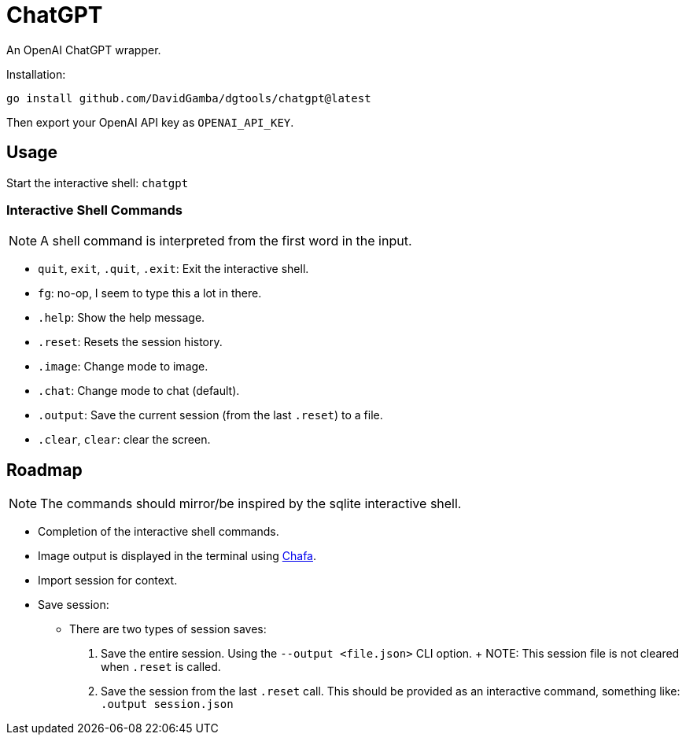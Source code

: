 = ChatGPT

An OpenAI ChatGPT wrapper.

Installation:

`go install github.com/DavidGamba/dgtools/chatgpt@latest`

Then export your OpenAI API key as `OPENAI_API_KEY`.

== Usage

Start the interactive shell: `chatgpt`

=== Interactive Shell Commands

NOTE: A shell command is interpreted from the first word in the input.

* `quit`, `exit`, `.quit`, `.exit`: Exit the interactive shell.

* `fg`: no-op, I seem to type this a lot in there.

* `.help`: Show the help message.

* `.reset`: Resets the session history.

* `.image`: Change mode to image.

* `.chat`: Change mode to chat (default).

* `.output`: Save the current session (from the last `.reset`) to a file.

* `.clear`, `clear`: clear the screen.

== Roadmap

NOTE: The commands should mirror/be inspired by the sqlite interactive shell.

* Completion of the interactive shell commands.

* Image output is displayed in the terminal using https://hpjansson.org/chafa/[Chafa].

* Import session for context.

* Save session:

	- There are two types of session saves:

		1. Save the entire session.
		Using the `--output <file.json>` CLI option.
		+
		NOTE: This session file is not cleared when `.reset` is called.

		2. Save the session from the last `.reset` call.
		This should be provided as an interactive command, something like: `.output session.json`
